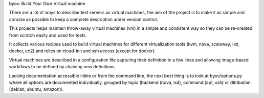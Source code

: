 byov: Build Your Own Virtual machine

There are a lot of ways to describe test servers as virtual machines, the
aim of the project is to make it as simple and concise as possible to keep a
complete description under version control.

This projects helps maintain throw-away virtual machines (vm) in a simple
and consistent way so they can be re-created from scratch easily and used
for tests.

It collects various recipes used to build virtual machines for different
virtualization tools (kvm, nova, scaleway, lxd, docker, ec2) and relies on
cloud-init and ssh access (except for docker).

Virtual machines are described in a configuration file capturing their
definition in a few lines and allowing image-based workflows to be defined
by chaining vms definitions.

Lacking documentation accessible inline or from the command line, the next
best thing is to look at byov/options.py where all options are documented
individually, grouped by topic (backend (nova, lxd), command (apt, ssh) or
ditribution (debian, ubuntu, amazon)).
